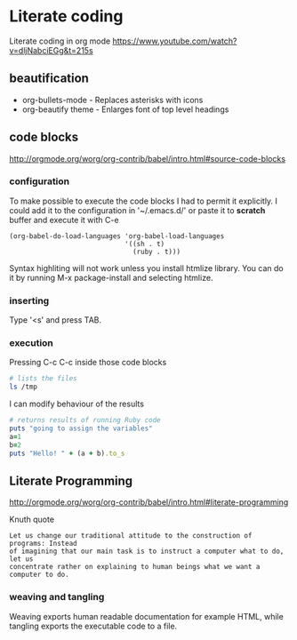 * Literate coding
Literate coding in org mode https://www.youtube.com/watch?v=dljNabciEGg&t=215s

** beautification
+ org-bullets-mode - Replaces asterisks with icons
+ org-beautify theme - Enlarges font of top level headings

** code blocks
http://orgmode.org/worg/org-contrib/babel/intro.html#source-code-blocks
*** configuration
To make possible to execute the code blocks I had to permit it explicitly.
I could add it to the configuration in '~/.emacs.d/' or paste it to *scratch*
buffer and execute it with C-e

#+BEGIN_EXAMPLE
(org-babel-do-load-languages 'org-babel-load-languages
                             '((sh . t)
                               (ruby . t)))
#+END_EXAMPLE

Syntax highliting will not work unless you install htmlize library. You can
do it by running M-x package-install and selecting htmlize.

*** inserting
Type '<s' and press TAB.

*** execution
Pressing C-c C-c inside those code blocks

#+BEGIN_SRC sh
  # lists the files
  ls /tmp
#+END_SRC

I can modify behaviour of the results
#+BEGIN_SRC ruby :results output
    # returns results of running Ruby code
    puts "going to assign the variables"
    a=1
    b=2
    puts "Hello! " + (a + b).to_s
#+END_SRC

** Literate Programming
http://orgmode.org/worg/org-contrib/babel/intro.html#literate-programming

Knuth quote
#+BEGIN_EXAMPLE
Let us change our traditional attitude to the construction of programs: Instead
of imagining that our main task is to instruct a computer what to do, let us
concentrate rather on explaining to human beings what we want a computer to do.
#+END_EXAMPLE
*** weaving and tangling
Weaving exports human readable documentation for example HTML, while tangling
exports the executable code to a file.
